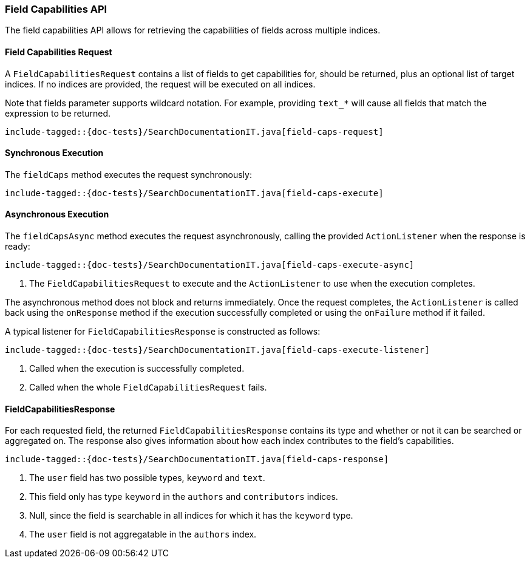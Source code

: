 [[java-rest-high-field-caps]]
=== Field Capabilities API

The field capabilities API allows for retrieving the capabilities of fields across multiple indices.

[[java-rest-high-field-caps-request]]
==== Field Capabilities Request

A `FieldCapabilitiesRequest` contains a list of fields to get capabilities for,
should be returned, plus an optional list of target indices. If no indices
are provided, the request will be executed on all indices.

Note that fields parameter supports wildcard notation. For example, providing `text_*`
will cause all fields that match the expression to be returned.

["source","java",subs="attributes,callouts,macros"]
--------------------------------------------------
include-tagged::{doc-tests}/SearchDocumentationIT.java[field-caps-request]
--------------------------------------------------

[[java-rest-high-field-caps-sync]]
==== Synchronous Execution

The `fieldCaps` method executes the request synchronously:

["source","java",subs="attributes,callouts,macros"]
--------------------------------------------------
include-tagged::{doc-tests}/SearchDocumentationIT.java[field-caps-execute]
--------------------------------------------------

[[java-rest-high-field-caps-async]]
==== Asynchronous Execution

The `fieldCapsAsync` method executes the request asynchronously,
calling the provided `ActionListener` when the response is ready:

["source","java",subs="attributes,callouts,macros"]
--------------------------------------------------
include-tagged::{doc-tests}/SearchDocumentationIT.java[field-caps-execute-async]
--------------------------------------------------
<1> The `FieldCapabilitiesRequest` to execute and the `ActionListener` to use when
the execution completes.

The asynchronous method does not block and returns immediately. Once the request
completes, the `ActionListener` is called back using the `onResponse` method
if the execution successfully completed or using the `onFailure` method if
it failed.

A typical listener for `FieldCapabilitiesResponse` is constructed as follows:

["source","java",subs="attributes,callouts,macros"]
--------------------------------------------------
include-tagged::{doc-tests}/SearchDocumentationIT.java[field-caps-execute-listener]
--------------------------------------------------
<1> Called when the execution is successfully completed.
<2> Called when the whole `FieldCapabilitiesRequest` fails.

[[java-rest-high-field-caps-response]]
==== FieldCapabilitiesResponse

For each requested field, the returned `FieldCapabilitiesResponse` contains its type
and whether or not it can be searched or aggregated on. The response also gives
information about how each index contributes to the field's capabilities.

["source","java",subs="attributes,callouts,macros"]
--------------------------------------------------
include-tagged::{doc-tests}/SearchDocumentationIT.java[field-caps-response]
--------------------------------------------------
<1> The `user` field has two possible types, `keyword` and `text`.
<2> This field only has type `keyword` in the `authors` and `contributors` indices.
<3> Null, since the field is searchable in all indices for which it has the `keyword` type.
<4> The `user` field is not aggregatable in the `authors` index.